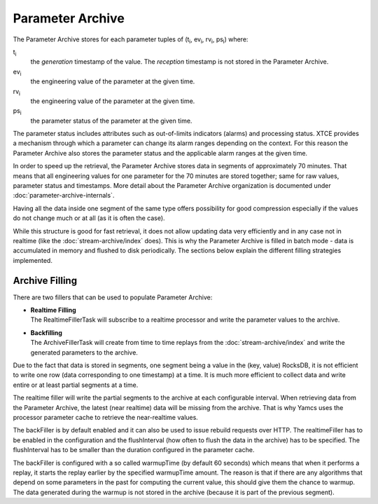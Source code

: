Parameter Archive
=================

The Parameter Archive stores for each parameter tuples of (t\ :sub:`i`, ev\ :sub:`i`, rv\ :sub:`i`, ps\ :sub:`i`) where:

t\ :sub:`i`
    the *generation* timestamp of the value. The *reception* timestamp is not stored in the Parameter Archive.
ev\ :sub:`i`
    the engineering value of the parameter at the given time.
rv\ :sub:`i`
    the engineering value of the parameter at the given time.
ps\ :sub:`i`
    the parameter status of the parameter at the given time.

The parameter status includes attributes such as out-of-limits indicators (alarms) and processing status. XTCE provides a mechanism through which a parameter can change its alarm ranges depending on the context. For this reason the Parameter Archive also stores the parameter status and the applicable alarm ranges at the given time.

In order to speed up the retrieval, the Parameter Archive stores data in segments of approximately 70 minutes. That means that all engineering values for one parameter for the 70 minutes are stored together; same for raw values, parameter status and timestamps. More detail about the Parameter Archive organization is documented under :doc:`parameter-archive-internals`.

Having all the data inside one segment of the same type offers possibility for good compression especially if the values do not change much or at all (as it is often the case).

While this structure is good for fast retrieval, it does not allow updating data very efficiently and in any case not in realtime (like the :doc:`stream-archive/index` does). This is why the Parameter Archive is filled in batch mode - data is accumulated in memory and flushed to disk periodically. The sections below explain the different filling strategies implemented.


Archive Filling
---------------

There are two fillers that can be used to populate Parameter Archive:

* | **Realtime Filling**
  | The RealtimeFillerTask will subscribe to a realtime processor and write the parameter values to the archive.

* | **Backfilling**
  | The ArchiveFillerTask will create from time to time replays from the :doc:`stream-archive/index` and write the generated parameters to the archive.

Due to the fact that data is stored in segments, one segment being a value in the (key, value) RocksDB, it is not efficient to write one row (data corresponding to one timestamp) at a time. It is much more efficient to collect data and write entire or at least partial segments at a time.

The realtime filler will write the partial segments to the archive at each configurable interval. When retrieving data from the Parameter Archive, the latest (near realtime) data will be missing from the archive. That is why Yamcs uses the processor parameter cache to retrieve the near-realtime values.

The backFiller is by default enabled and it can also be used to issue rebuild requests over HTTP. The realtimeFiller has to be enabled in the configuration and the flushInterval (how often to flush the data in the archive) has to be specified. The flushInterval has to be smaller than the duration configured in the parameter cache.

The backFiller is configured with a so called warmupTime (by default 60 seconds) which means that when it performs a replay, it starts the replay earlier by the specified warmupTime amount. The reason is that if there are any algorithms that depend on some parameters in the past for computing the current value, this should give them the chance to warmup. The data generated during the warmup is not stored in the archive (because it is part of the previous segment).
